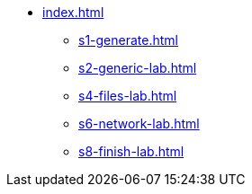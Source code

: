 * xref:index.adoc[]
** xref:s1-generate.adoc[]
** xref:s2-generic-lab.adoc[]
** xref:s4-files-lab.adoc[]
** xref:s6-network-lab.adoc[]
** xref:s8-finish-lab.adoc[]
